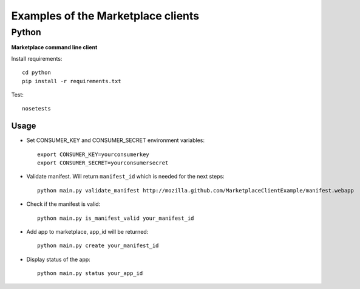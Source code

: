 Examples of the Marketplace clients
===================================

Python
######
**Marketplace command line client**

Install requirements::

    cd python
    pip install -r requirements.txt

Test::

    nosetests

Usage
-----

* Set CONSUMER_KEY and CONSUMER_SECRET environment variables::

    export CONSUMER_KEY=yourconsumerkey
    export CONSUMER_SECRET=yourconsumersecret

* Validate manifest. Will return ``manifest_id`` which is needed for the next steps::

    python main.py validate_manifest http://mozilla.github.com/MarketplaceClientExample/manifest.webapp

* Check if the manifest is valid::

    python main.py is_manifest_valid your_manifest_id

* Add app to marketplace, app_id will be returned::

    python main.py create your_manifest_id

* Display status of the app::

    python main.py status your_app_id
